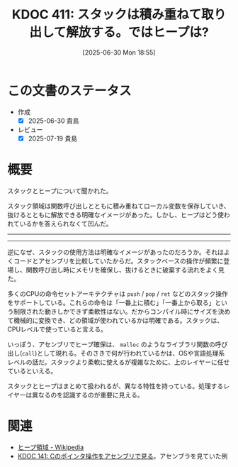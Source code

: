 :properties:
:ID: 20250630T185540
:mtime:    20250720093019
:ctime:    20250630185543
:end:
#+title:      KDOC 411: スタックは積み重ねて取り出して解放する。ではヒープは?
#+date:       [2025-06-30 Mon 18:55]
#+filetags:   :permanent:
#+identifier: 20250630T185540

* この文書のステータス
- 作成
  - [X] 2025-06-30 貴島
- レビュー
  - [X] 2025-07-19 貴島

* 概要

スタックとヒープについて聞かれた。

スタック領域は関数呼び出しとともに積み重ねてローカル変数を保存していき、抜けるとともに解放できる明確なイメージがあった。しかし、ヒープはどう使われているかを答えられなくて凹んだ。

-----
-----

逆になぜ、スタックの使用方法は明確なイメージがあったのだろうか。それはよくコードとアセンブリを比較していたからだ。スタックベースの操作が頻繁に登場し、関数呼び出し時にメモリを確保し、抜けるときに破棄する流れをよく見た。

多くのCPUの命令セットアーキテクチャは ~push~ / ~pop~ / ~ret~ などのスタック操作をサポートしている。これらの命令は「一番上に積む」「一番上から取る」という制限された動きしかできず柔軟性はない。だからコンパイル時にサイズを決めて機械的に変換でき、どの領域が使われているかは明確である。スタックは、CPUレベルで使っていると言える。

いっぽう、アセンブリでヒープ確保は、 ~malloc~ のようなライブラリ関数の呼び出し(~call~)として現れる。そのさきで何が行われているかは、OSや言語処理系レベルの話だ。スタックより柔軟に使えるが複雑なために、上のレイヤーに任せているといえる。

スタックとヒープはまとめて扱われるが、異なる特性を持っている。処理するレイヤーは異なるのを認識するのが重要に見える。

* 関連

- [[https://ja.wikipedia.org/wiki/%E3%83%92%E3%83%BC%E3%83%97%E9%A0%98%E5%9F%9F][ヒープ領域 - Wikipedia]]
- [[id:20240427T120833][KDOC 141: Cのポインタ操作をアセンブリで見る]]。アセンブラを見ていた例
